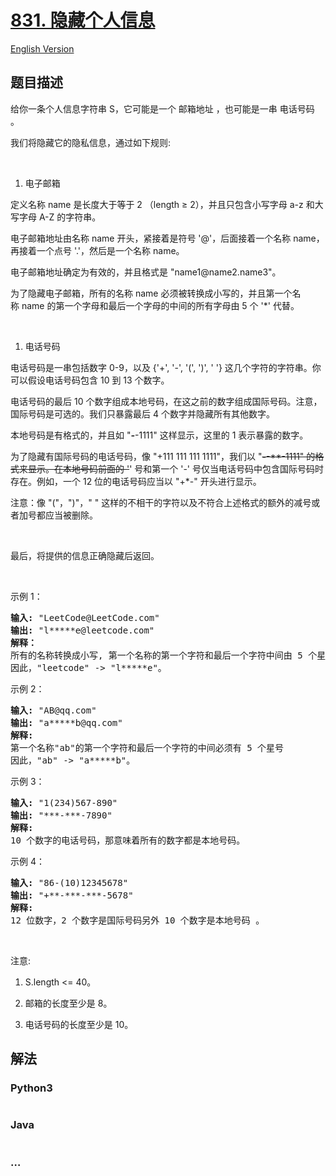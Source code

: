 * [[https://leetcode-cn.com/problems/masking-personal-information][831.
隐藏个人信息]]
  :PROPERTIES:
  :CUSTOM_ID: 隐藏个人信息
  :END:
[[./solution/0800-0899/0831.Masking Personal Information/README_EN.org][English
Version]]

** 题目描述
   :PROPERTIES:
   :CUSTOM_ID: 题目描述
   :END:

#+begin_html
  <!-- 这里写题目描述 -->
#+end_html

#+begin_html
  <p>
#+end_html

给你一条个人信息字符串 S，它可能是一个 邮箱地址 ，也可能是一串 电话号码
。

#+begin_html
  </p>
#+end_html

#+begin_html
  <p>
#+end_html

我们将隐藏它的隐私信息，通过如下规则:

#+begin_html
  </p>
#+end_html

#+begin_html
  <p>
#+end_html

 

#+begin_html
  </p>
#+end_html

#+begin_html
  <p>
#+end_html

1. 电子邮箱

#+begin_html
  </p>
#+end_html

#+begin_html
  <p>
#+end_html

定义名称 name 是长度大于等于 2 （length ≥ 2），并且只包含小写字母 a-z
和大写字母 A-Z 的字符串。

#+begin_html
  </p>
#+end_html

#+begin_html
  <p>
#+end_html

电子邮箱地址由名称 name 开头，紧接着是符号 '@'，后面接着一个名称
name，再接着一个点号 '.'，然后是一个名称 name。

#+begin_html
  </p>
#+end_html

#+begin_html
  <p>
#+end_html

电子邮箱地址确定为有效的，并且格式是 "name1@name2.name3"。

#+begin_html
  </p>
#+end_html

#+begin_html
  <p>
#+end_html

为了隐藏电子邮箱，所有的名称 name
必须被转换成小写的，并且第一个名称 name
的第一个字母和最后一个字母的中间的所有字母由 5 个 '*' 代替。

#+begin_html
  </p>
#+end_html

#+begin_html
  <p>
#+end_html

 

#+begin_html
  </p>
#+end_html

#+begin_html
  <p>
#+end_html

2. 电话号码

#+begin_html
  </p>
#+end_html

#+begin_html
  <p>
#+end_html

电话号码是一串包括数字 0-9，以及 {'+', '-', '(', ')', ' '}
这几个字符的字符串。你可以假设电话号码包含 10 到 13 个数字。

#+begin_html
  </p>
#+end_html

#+begin_html
  <p>
#+end_html

电话号码的最后 10
个数字组成本地号码，在这之前的数字组成国际号码。注意，国际号码是可选的。我们只暴露最后
4 个数字并隐藏所有其他数字。

#+begin_html
  </p>
#+end_html

#+begin_html
  <p>
#+end_html

本地号码是有格式的，并且如 "*/-/*-1111" 这样显示，这里的 1
表示暴露的数字。

#+begin_html
  </p>
#+end_html

#+begin_html
  <p>
#+end_html

为了隐藏有国际号码的电话号码，像 "+111 111 111 1111"，我们以
"+*/-/*-**-1111" 的格式来显示。在本地号码前面的 '+' 号和第一个 '-'
号仅当电话号码中包含国际号码时存在。例如，一个 12 位的电话号码应当以
"+*-" 开头进行显示。

#+begin_html
  </p>
#+end_html

#+begin_html
  <p>
#+end_html

注意：像 "("，")"，" "
这样的不相干的字符以及不符合上述格式的额外的减号或者加号都应当被删除。

#+begin_html
  </p>
#+end_html

#+begin_html
  <p>
#+end_html

 

#+begin_html
  </p>
#+end_html

#+begin_html
  <p>
#+end_html

最后，将提供的信息正确隐藏后返回。

#+begin_html
  </p>
#+end_html

#+begin_html
  <p>
#+end_html

 

#+begin_html
  </p>
#+end_html

#+begin_html
  <p>
#+end_html

示例 1：

#+begin_html
  </p>
#+end_html

#+begin_html
  <pre><strong>输入: </strong>&quot;LeetCode@LeetCode.com&quot;
  <strong>输出: </strong>&quot;l*****e@leetcode.com&quot;
  <strong>解释： 
  </strong>所有的名称转换成小写, 第一个名称的第一个字符和最后一个字符中间由 5 个星号代替。
  因此，&quot;leetcode&quot; -&gt; &quot;l*****e&quot;。
  </pre>
#+end_html

#+begin_html
  <p>
#+end_html

示例 2：

#+begin_html
  </p>
#+end_html

#+begin_html
  <pre><strong>输入: </strong>&quot;AB@qq.com&quot;
  <strong>输出: </strong>&quot;a*****b@qq.com&quot;
  <strong>解释:&nbsp;
  </strong>第一个名称&quot;ab&quot;的第一个字符和最后一个字符的中间必须有 5 个星号
  因此，&quot;ab&quot; -&gt; &quot;a*****b&quot;。
  </pre>
#+end_html

#+begin_html
  <p>
#+end_html

示例 3：

#+begin_html
  </p>
#+end_html

#+begin_html
  <pre><strong>输入: </strong>&quot;1(234)567-890&quot;
  <strong>输出: </strong>&quot;***-***-7890&quot;
  <strong>解释:</strong>&nbsp;
  10 个数字的电话号码，那意味着所有的数字都是本地号码。
  </pre>
#+end_html

#+begin_html
  <p>
#+end_html

示例 4：

#+begin_html
  </p>
#+end_html

#+begin_html
  <pre><strong>输入: </strong>&quot;86-(10)12345678&quot;
  <strong>输出: </strong>&quot;+**-***-***-5678&quot;
  <strong>解释:</strong>&nbsp;
  12 位数字，2 个数字是国际号码另外 10 个数字是本地号码 。
  </pre>
#+end_html

#+begin_html
  <p>
#+end_html

 

#+begin_html
  </p>
#+end_html

#+begin_html
  <p>
#+end_html

注意:

#+begin_html
  </p>
#+end_html

#+begin_html
  <ol>
#+end_html

#+begin_html
  <li>
#+end_html

S.length <= 40。

#+begin_html
  </li>
#+end_html

#+begin_html
  <li>
#+end_html

邮箱的长度至少是 8。

#+begin_html
  </li>
#+end_html

#+begin_html
  <li>
#+end_html

电话号码的长度至少是 10。

#+begin_html
  </li>
#+end_html

#+begin_html
  </ol>
#+end_html

** 解法
   :PROPERTIES:
   :CUSTOM_ID: 解法
   :END:

#+begin_html
  <!-- 这里可写通用的实现逻辑 -->
#+end_html

#+begin_html
  <!-- tabs:start -->
#+end_html

*** *Python3*
    :PROPERTIES:
    :CUSTOM_ID: python3
    :END:

#+begin_html
  <!-- 这里可写当前语言的特殊实现逻辑 -->
#+end_html

#+begin_src python
#+end_src

*** *Java*
    :PROPERTIES:
    :CUSTOM_ID: java
    :END:

#+begin_html
  <!-- 这里可写当前语言的特殊实现逻辑 -->
#+end_html

#+begin_src java
#+end_src

*** *...*
    :PROPERTIES:
    :CUSTOM_ID: section
    :END:
#+begin_example
#+end_example

#+begin_html
  <!-- tabs:end -->
#+end_html
